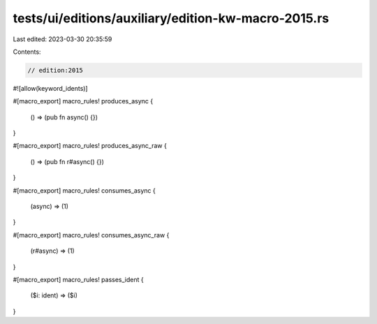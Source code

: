 tests/ui/editions/auxiliary/edition-kw-macro-2015.rs
====================================================

Last edited: 2023-03-30 20:35:59

Contents:

.. code-block:: rs

    // edition:2015

#![allow(keyword_idents)]

#[macro_export]
macro_rules! produces_async {
    () => (pub fn async() {})
}

#[macro_export]
macro_rules! produces_async_raw {
    () => (pub fn r#async() {})
}

#[macro_export]
macro_rules! consumes_async {
    (async) => (1)
}

#[macro_export]
macro_rules! consumes_async_raw {
    (r#async) => (1)
}

#[macro_export]
macro_rules! passes_ident {
    ($i: ident) => ($i)
}


